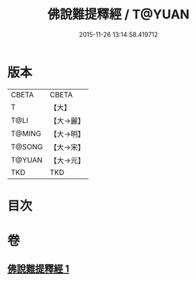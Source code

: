 #+TITLE: 佛說難提釋經 / T@YUAN
#+DATE: 2015-11-26 13:14:58.419712
* 版本
 |     CBETA|CBETA   |
 |         T|【大】     |
 |      T@LI|【大→麗】   |
 |    T@MING|【大→明】   |
 |    T@SONG|【大→宋】   |
 |    T@YUAN|【大→元】   |
 |       TKD|TKD     |

* 目次
* 卷
** [[file:KR6a0113_001.txt][佛說難提釋經 1]]
